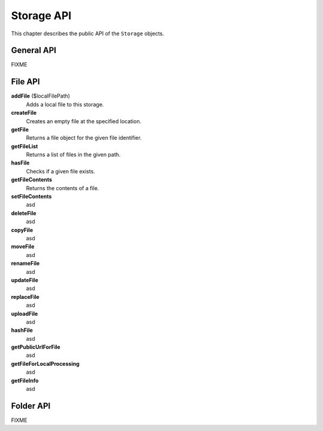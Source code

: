 

.. ==================================================
.. FOR YOUR INFORMATION
.. --------------------------------------------------
.. -*- coding: utf-8 -*- with BOM.

.. ==================================================
.. DEFINE SOME TEXTROLES
.. --------------------------------------------------
.. role::   underline
.. role::   typoscript(code)
.. role::   ts(typoscript)
   :class:  typoscript
.. role::   php(code)

-----------
Storage API
-----------

This chapter describes the public API of the ``Storage`` objects.


General API
-----------

FIXME


File API
--------

.. TODO check if this complete

**addFile** ($localFilePath)
  Adds a local file to this storage.
**createFile**
  Creates an empty file at the specified location.
**getFile**
  Returns a file object for the given file identifier.
**getFileList**
  Returns a list of files in the given path.
**hasFile**
  Checks if a given file exists.
**getFileContents**
  Returns the contents of a file.
**setFileContents**
  asd
**deleteFile**
  asd
**copyFile**
  asd
**moveFile**
  asd
**renameFile**
  asd
**updateFile**
  asd
**replaceFile**
  asd
**uploadFile**
  asd
**hashFile**
  asd
**getPublicUrlForFile**
  asd
**getFileForLocalProcessing**
  asd
**getFileInfo**
  asd


Folder API
----------

FIXME
